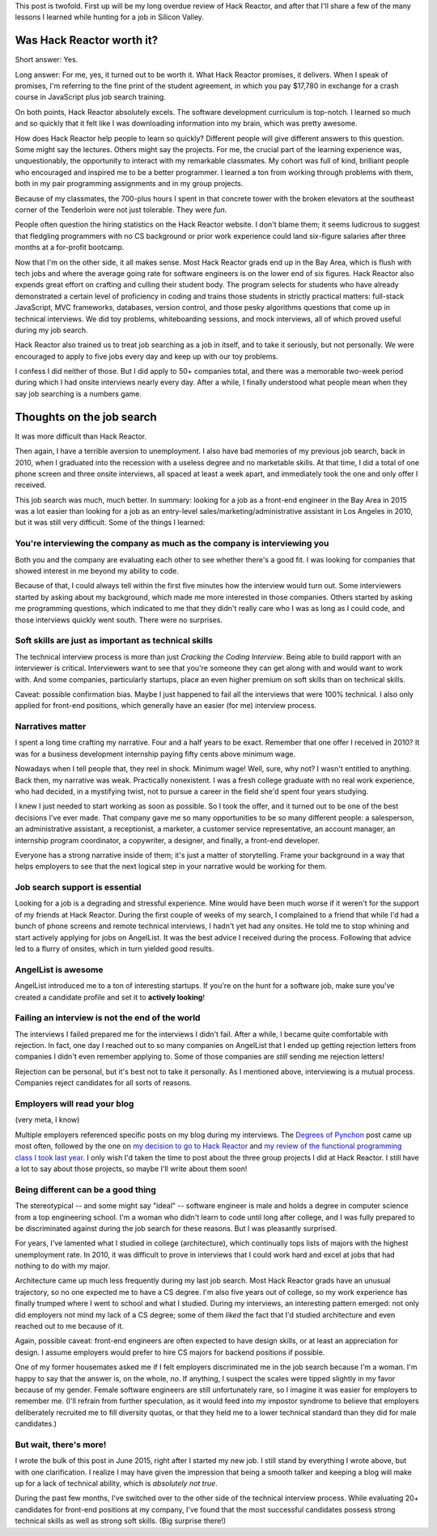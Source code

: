 .. title: A tale of two Silicon Valley experiences
.. slug: a-tale-of-two-silicon-valley-experiences
.. date: 2016-01-02 02:05:16 UTC
.. tags: hack reactor, hiring
.. link: 
.. description: 
.. type: text

This post is twofold. First up will be my long overdue review of Hack Reactor, and after that I'll share a few of the many lessons I learned while hunting for a job in Silicon Valley.

Was Hack Reactor worth it?
==========================

Short answer: Yes.

Long answer: For me, yes, it turned out to be worth it. What Hack Reactor promises, it delivers. When I speak of promises, I'm referring to the fine print of the student agreement, in which you pay $17,780 in exchange for a crash course in JavaScript plus job search training.

On both points, Hack Reactor absolutely excels. The software development curriculum is top-notch. I learned so much and so quickly that it felt like I was downloading information into my brain, which was pretty awesome.

How does Hack Reactor help people to learn so quickly? Different people will give different answers to this question. Some might say the lectures. Others might say the projects. For me, the crucial part of the learning experience was, unquestionably, the opportunity to interact with my remarkable classmates. My cohort was full of kind, brilliant people who encouraged and inspired me to be a better programmer. I learned a ton from working through problems with them, both in my pair programming assignments and in my group projects.

Because of my classmates, the 700-plus hours I spent in that concrete tower with the broken elevators at the southeast corner of the Tenderloin were not just tolerable. They were *fun*.

People often question the hiring statistics on the Hack Reactor website. I don't blame them; it seems ludicrous to suggest that fledgling programmers with no CS background or prior work experience could land six-figure salaries after three months at a for-profit bootcamp.

Now that I'm on the other side, it all makes sense. Most Hack Reactor grads end up in the Bay Area, which is flush with tech jobs and where the average going rate for software engineers is on the lower end of six figures. Hack Reactor also expends great effort on crafting and culling their student body. The program selects for students who have already demonstrated a certain level of proficiency in coding and trains those students in strictly practical matters: full-stack JavaScript, MVC frameworks, databases, version control, and those pesky algorithms questions that come up in technical interviews. We did toy problems, whiteboarding sessions, and mock interviews, all of which proved useful during my job search.

Hack Reactor also trained us to treat job searching as a job in itself, and to take it seriously, but not personally. We were encouraged to apply to five jobs every day and keep up with our toy problems.

I confess I did neither of those. But I did apply to 50+ companies total, and there was a memorable two-week period during which I had onsite interviews nearly every day. After a while, I finally understood what people mean when they say job searching is a numbers game.

Thoughts on the job search
==========================

It was more difficult than Hack Reactor.

Then again, I have a terrible aversion to unemployment. I also have bad memories of my previous job search, back in 2010, when I graduated into the recession with a useless degree and no marketable skills. At that time, I did a total of one phone screen and three onsite interviews, all spaced at least a week apart, and immediately took the one and only offer I received.

This job search was much, much better. In summary: looking for a job as a front-end engineer in the Bay Area in 2015 was a lot easier than looking for a job as an entry-level sales/marketing/administrative assistant in Los Angeles in 2010, but it was still very difficult. Some of the things I learned:

You're interviewing the company as much as the company is interviewing you
--------------------------------------------------------------------------

Both you and the company are evaluating each other to see whether there's a good fit. I was looking for companies that showed interest in me beyond my ability to code.

Because of that, I could always tell within the first five minutes how the interview would turn out. Some interviewers started by asking about my background, which made me more interested in those companies. Others started by asking me programming questions, which indicated to me that they didn't really care who I was as long as I could code, and those interviews quickly went south. There were no surprises.

Soft skills are just as important as technical skills
-----------------------------------------------------

The technical interview process is more than just *Cracking the Coding Interview*. Being able to build rapport with an interviewer is critical. Interviewers want to see that you're someone they can get along with and would want to work with. And some companies, particularly startups, place an even higher premium on soft skills than on technical skills.

Caveat: possible confirmation bias. Maybe I just happened to fail all the interviews that were 100% technical. I also only applied for front-end positions, which generally have an easier (for me) interview process.

Narratives matter
-----------------

I spent a long time crafting my narrative. Four and a half years to be exact. Remember that one offer I received in 2010? It was for a business development internship paying fifty cents above minimum wage.

Nowadays when I tell people that, they reel in shock. Minimum wage! Well, sure, why not? I wasn't entitled to anything. Back then, my narrative was weak. Practically nonexistent. I was a fresh college graduate with no real work experience, who had decided, in a mystifying twist, not to pursue a career in the field she'd spent four years studying.

I knew I just needed to start working as soon as possible. So I took the offer, and it turned out to be one of the best decisions I've ever made. That company gave me so many opportunities to be so many different people: a salesperson, an administrative assistant, a receptionist, a marketer, a customer service representative, an account manager, an internship program coordinator, a copywriter, a designer, and finally, a front-end developer.

Everyone has a strong narrative inside of them; it's just a matter of storytelling. Frame your background in a way that helps employers to see that the next logical step in your narrative would be working for them.

Job search support is essential
-------------------------------

Looking for a job is a degrading and stressful experience. Mine would have been much worse if it weren't for the support of my friends at Hack Reactor. During the first couple of weeks of my search, I complained to a friend that while I'd had a bunch of phone screens and remote technical interviews, I hadn't yet had any onsites. He told me to stop whining and start actively applying for jobs on AngelList. It was the best advice I received during the process. Following that advice led to a flurry of onsites, which in turn yielded good results.

AngelList is awesome
--------------------

AngelList introduced me to a ton of interesting startups. If you're on the hunt for a software job, make sure you've created a candidate profile and set it to **actively looking**!

Failing an interview is not the end of the world
------------------------------------------------

The interviews I failed prepared me for the interviews I didn't fail. After a while, I became quite comfortable with rejection. In fact, one day I reached out to so many companies on AngelList that I ended up getting rejection letters from companies I didn't even remember applying to. Some of those companies are *still* sending me rejection letters!

Rejection can be personal, but it's best not to take it personally. As I mentioned above, interviewing is a mutual process. Companies reject candidates for all sorts of reasons.

Employers will read your blog
-----------------------------

(very meta, I know)

Multiple employers referenced specific posts on my blog during my interviews. The `Degrees of Pynchon </posts/degrees-of-pynchon.html>`_ post came up most often, followed by the one on `my decision to go to Hack Reactor </posts/off-to-hack-reactor.html>`_ and `my review of the functional programming class I took last year </posts/review-introduction-to-functional-programming.html>`_. I only wish I'd taken the time to post about the three group projects I did at Hack Reactor. I still have a lot to say about those projects, so maybe I'll write about them soon!

Being different can be a good thing
-----------------------------------

The stereotypical -- and some might say "ideal" -- software engineer is male and holds a degree in computer science from a top engineering school. I'm a woman who didn't learn to code until long after college, and I was fully prepared to be discriminated against during the job search for these reasons. But I was pleasantly surprised.

For years, I've lamented what I studied in college (architecture), which continually tops lists of majors with the highest unemployment rate. In 2010, it was difficult to prove in interviews that I could work hard and excel at jobs that had nothing to do with my major.

Architecture came up much less frequently during my last job search. Most Hack Reactor grads have an unusual trajectory, so no one expected me to have a CS degree. I'm also five years out of college, so my work experience has finally trumped where I went to school and what I studied. During my interviews, an interesting pattern emerged: not only did employers not mind my lack of a CS degree; some of them *liked* the fact that I'd studied architecture and even reached out to me because of it.

Again, possible caveat: front-end engineers are often expected to have design skills, or at least an appreciation for design. I assume employers would prefer to hire CS majors for backend positions if possible.

One of my former housemates asked me if I felt employers discriminated me in the job search because I'm a woman. I'm happy to say that the answer is, on the whole, *no*. If anything, I suspect the scales were tipped slightly in my favor because of my gender. Female software engineers are still unfortunately rare, so I imagine it was easier for employers to remember me. (I'll refrain from further speculation, as it would feed into my impostor syndrome to believe that employers deliberately recruited me to fill diversity quotas, or that they held me to a lower technical standard than they did for male candidates.)

But wait, there's more!
-----------------------

I wrote the bulk of this post in June 2015, right after I started my new job. I still stand by everything I wrote above, but with one clarification. I realize I may have given the impression that being a smooth talker and keeping a blog will make up for a lack of technical ability, which is *absolutely not true*.

During the past few months, I've switched over to the other side of the technical interview process. While evaluating 20+ candidates for front-end positions at my company, I've found that the most successful candidates possess strong technical skills as well as strong soft skills. (Big surprise there!)
